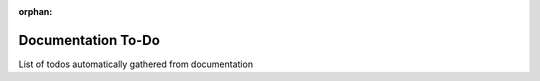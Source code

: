 :orphan:

===================
Documentation To-Do
===================

List of todos automatically gathered from documentation

.. todolist::
